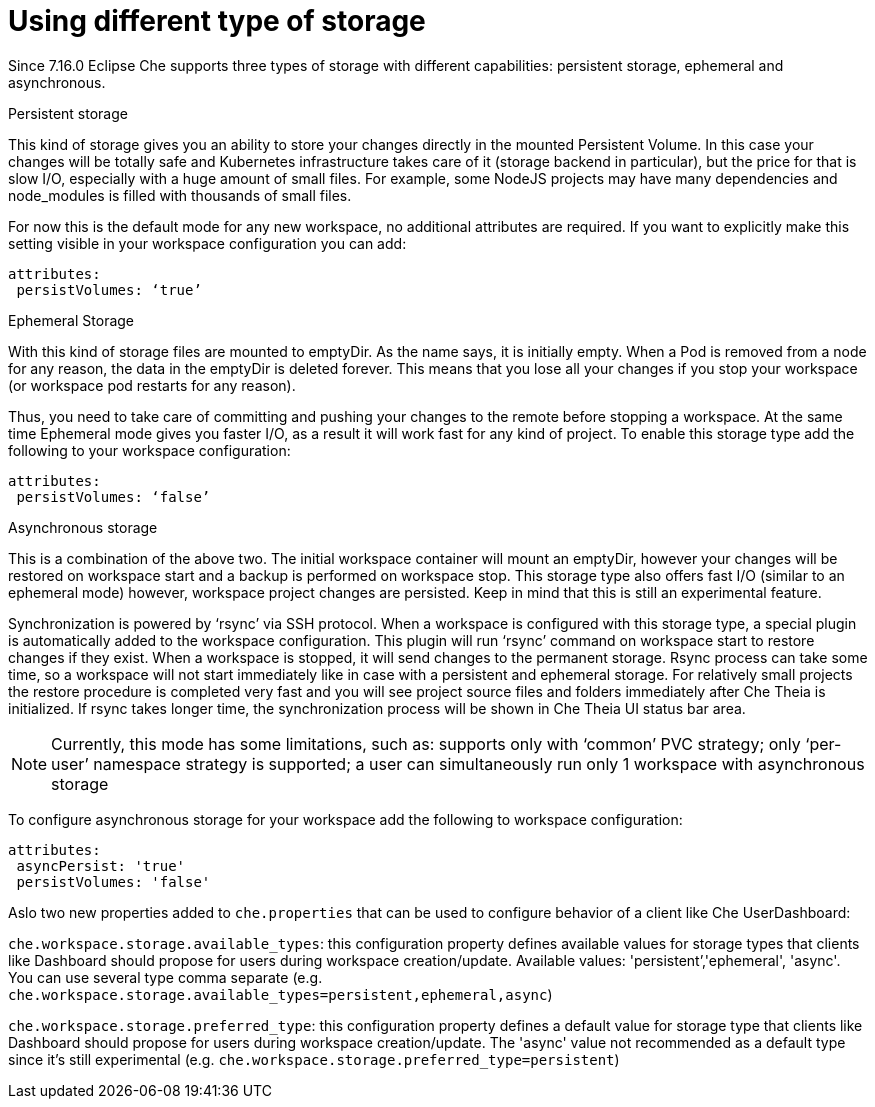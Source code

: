 [id="using-diffrent-type-of-storage_{context}"]
= Using different type of storage 

Since 7.16.0 Eclipse Che supports three types of storage with different capabilities: persistent storage, ephemeral and asynchronous.

.Persistent storage

This kind of storage gives you an ability to store your changes directly in the mounted Persistent Volume. In this case your changes will be totally safe and Kubernetes infrastructure takes care of it (storage backend in particular), but the price for that is slow I/O, especially with a huge amount of small files. For example, some NodeJS projects may have many dependencies and node_modules is filled with thousands of small files.

For now this is the default mode for any new workspace, no additional attributes are required. If you want to explicitly make this setting visible in your workspace configuration you can add:
[source,yaml]
----
attributes:
 persistVolumes: ‘true’
----

.Ephemeral Storage

With this kind of storage files are mounted to emptyDir. As the name says, it is initially empty. When a Pod is removed from a node for any reason, the data in the emptyDir is deleted forever.  This means that you lose all your changes if you stop your workspace (or workspace pod restarts for any reason).

Thus, you need to take care of committing and pushing your changes to the remote before stopping a workspace. At the same time Ephemeral mode gives you faster I/O, as a result it will work fast for any kind of project. To enable this storage type add the following to your workspace configuration:
[source,yaml]
----
attributes:
 persistVolumes: ‘false’
----

.Asynchronous storage

This is a combination of the above two. The initial workspace container will mount an emptyDir, however  your changes will be restored on workspace start and a backup is performed on workspace stop. This storage type also offers fast I/O (similar to an ephemeral mode) however, workspace project changes are persisted. Keep in mind that this is still an experimental feature.

Synchronization is powered by ‘rsync’ via SSH protocol. When a workspace is configured with this storage type, a special plugin is automatically added to the workspace configuration. This plugin will run ‘rsync’ command on workspace start to restore changes if they exist. When a workspace is stopped, it will send changes to the permanent storage. Rsync process can take some time, so a workspace will not start immediately like in case with a persistent and ephemeral storage. For relatively small projects the restore procedure is completed very fast and you will see project source files and folders immediately after Che Theia is initialized. If rsync takes longer time, the synchronization process will be shown in Che Theia UI status bar area.

NOTE:  Currently, this mode has some limitations, such as:
supports only with ‘common’ PVC strategy;
only  ‘per-user’ namespace strategy is supported;
a user can simultaneously  run only 1 workspace with asynchronous storage

To configure asynchronous storage for your workspace add the following to workspace configuration:
[source,yaml]
----
attributes:
 asyncPersist: 'true'
 persistVolumes: 'false'
----

Aslo two new properties added to `che.properties` that can be used to configure behavior of a client like Che UserDashboard:

`che.workspace.storage.available_types`: this configuration property defines available values for storage types that clients like Dashboard should propose for users during workspace creation/update. Available values: 'persistent’,'ephemeral', 'async'. You can use several type comma separate (e.g. `che.workspace.storage.available_types=persistent,ephemeral,async`)

`che.workspace.storage.preferred_type`: this configuration property defines a default value for storage type that clients like Dashboard should propose for users during workspace creation/update. The 'async' value not recommended as a default type since it's still experimental (e.g. `che.workspace.storage.preferred_type=persistent`)


